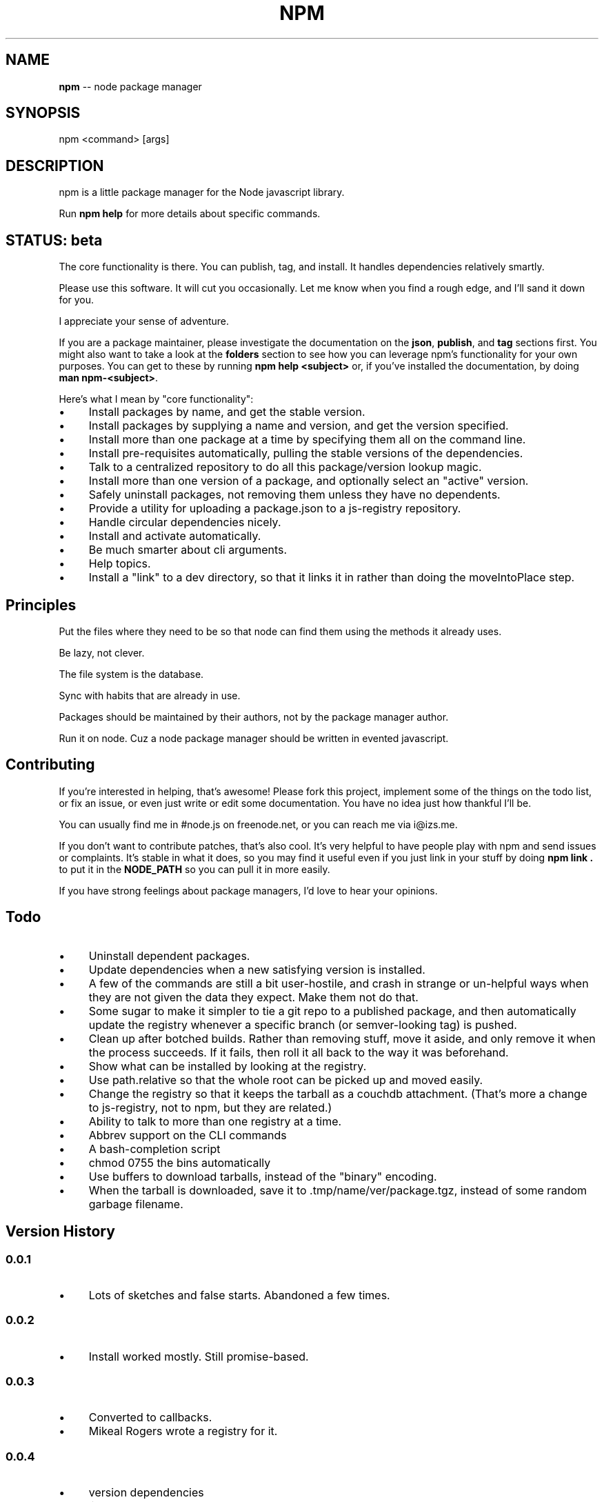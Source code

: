 .\" generated with Ronn/v0.4.1
.\" http://github.com/rtomayko/ronn/
.
.TH "NPM" "1" "May 2010" "" ""
.
.SH "NAME"
\fBnpm\fR \-\- node package manager
.
.SH "SYNOPSIS"
.
.nf
npm <command> [args]
.
.fi
.
.SH "DESCRIPTION"
npm is a little package manager for the Node javascript library.
.
.P
Run \fBnpm help\fR for more details about specific commands.
.
.SH "STATUS: beta"
The core functionality is there.  You can publish, tag, and install.  It
handles dependencies relatively smartly.
.
.P
Please use this software.  It will cut you occasionally.  Let me know when
you find a rough edge, and I'll sand it down for you.
.
.P
I appreciate your sense of adventure.
.
.P
If you are a package maintainer, please investigate the documentation on
the \fBjson\fR, \fBpublish\fR, and \fBtag\fR sections first.  You might also want to
take a look at the \fBfolders\fR section to see how you can leverage npm's
functionality for your own purposes.  You can get to these by running \fBnpm help <subject>\fR or, if you've installed the documentation, by doing \fBman npm\-<subject>\fR.
.
.P
Here's what I mean by "core functionality":
.
.IP "\(bu" 4
Install packages by name, and get the stable version.
.
.IP "\(bu" 4
Install packages by supplying a name and version, and get the version
specified.
.
.IP "\(bu" 4
Install more than one package at a time by specifying them all on the
command line.
.
.IP "\(bu" 4
Install pre\-requisites automatically, pulling the stable versions of the
dependencies.
.
.IP "\(bu" 4
Talk to a centralized repository to do all this package/version lookup
magic.
.
.IP "\(bu" 4
Install more than one version of a package, and optionally select an
"active" version.
.
.IP "\(bu" 4
Safely uninstall packages, not removing them unless they have no dependents.
.
.IP "\(bu" 4
Provide a utility for uploading a package.json to a js\-registry repository.
.
.IP "\(bu" 4
Handle circular dependencies nicely.
.
.IP "\(bu" 4
Install and activate automatically.
.
.IP "\(bu" 4
Be much smarter about cli arguments.
.
.IP "\(bu" 4
Help topics.
.
.IP "\(bu" 4
Install a "link" to a dev directory, so that it links it in rather than
doing the moveIntoPlace step.
.
.IP "" 0
.
.SH "Principles"
Put the files where they need to be so that node can find them using the
methods it already uses.
.
.P
Be lazy, not clever.
.
.P
The file system is the database.
.
.P
Sync with habits that are already in use.
.
.P
Packages should be maintained by their authors, not by the package manager
author.
.
.P
Run it on node. Cuz a node package manager should be written in evented
javascript.
.
.SH "Contributing"
If you're interested in helping, that's awesome! Please fork this project,
implement some of the things on the todo list, or fix an issue, or even
just write or edit some documentation.  You have no idea just how thankful
I'll be.
.
.P
You can usually find me in #node.js on freenode.net, or you can reach me via
i@izs.me.
.
.P
If you don't want to contribute patches, that's also cool.  It's very helpful
to have people play with npm and send issues or complaints.  It's stable in
what it does, so you may find it useful even if you just link in your stuff
by doing \fBnpm link .\fR to put it in the \fBNODE_PATH\fR so you can pull it in
more easily.
.
.P
If you have strong feelings about package managers, I'd love to hear your
opinions.
.
.SH "Todo"
.
.IP "\(bu" 4
Uninstall dependent packages.
.
.IP "\(bu" 4
Update dependencies when a new satisfying version is installed.
.
.IP "\(bu" 4
A few of the commands are still a bit user\-hostile, and crash in
strange or un\-helpful ways when they are not given the data they expect.
Make them not do that.
.
.IP "\(bu" 4
Some sugar to make it simpler to tie a git repo to a published package, and then
automatically update the registry whenever a specific branch (or semver\-looking
tag) is pushed.
.
.IP "\(bu" 4
Clean up after botched builds.  Rather than removing stuff, move it aside, and
only remove it when the process succeeds.  If it fails, then roll it all back
to the way it was beforehand.
.
.IP "\(bu" 4
Show what can be installed by looking at the registry.
.
.IP "\(bu" 4
Use path.relative so that the whole root can be picked up and moved easily.
.
.IP "\(bu" 4
Change the registry so that it keeps the tarball as a couchdb attachment.
(That's more a change to js\-registry, not to npm, but they are related.)
.
.IP "\(bu" 4
Ability to talk to more than one registry at a time.
.
.IP "\(bu" 4
Abbrev support on the CLI commands
.
.IP "\(bu" 4
A bash\-completion script
.
.IP "\(bu" 4
chmod 0755 the bins automatically
.
.IP "\(bu" 4
Use buffers to download tarballs, instead of the "binary" encoding.
.
.IP "\(bu" 4
When the tarball is downloaded, save it to .tmp/name/ver/package.tgz,
instead of some random garbage filename.
.
.IP "" 0
.
.SH "Version History"
.
.SS "0.0.1"
.
.IP "\(bu" 4
Lots of sketches and false starts.  Abandoned a few times.
.
.IP "" 0
.
.SS "0.0.2"
.
.IP "\(bu" 4
Install worked mostly.  Still promise\-based.
.
.IP "" 0
.
.SS "0.0.3"
.
.IP "\(bu" 4
Converted to callbacks.
.
.IP "\(bu" 4
Mikeal Rogers wrote a registry for it.
.
.IP "" 0
.
.SS "0.0.4"
.
.IP "\(bu" 4
version dependencies
.
.IP "\(bu" 4
link packages
.
.IP "\(bu" 4
activation
.
.IP "\(bu" 4
lifecycle scripts
.
.IP "\(bu" 4
bin linking
.
.IP "\(bu" 4
uninstallation
.
.IP "" 0
.
.SS "0.0.5"
.
.IP "\(bu" 4
fix a few bugs in uninstall wrt dependent packages
.
.IP "\(bu" 4
fix relative require()for nodejs modules installed with the "bin" field.
(issue #2)
.
.IP "\(bu" 4
update to work with node 0.1.33 (aka net2)
.
.IP "\(bu" 4
added publish and tag commands
.
.IP "" 0
.
.SS "0.0.6"
.
.IP "\(bu" 4
set up a public registry
.
.IP "\(bu" 4
send content\-length with registry PUTs
.
.IP "\(bu" 4
adduser command (Mikeal Rogers)
.
.IP "\(bu" 4
ini file stuff (Mikeal Rogers)
.
.IP "\(bu" 4
env\-specific package.json
.
.IP "\(bu" 4
added more info to npm's the package.json (bugs, contributors, etc.)
.
.IP "" 0
.
.SS "0.0.7"
.
.IP "\(bu" 4
fixed a few bugs in semver
.
.IP "\(bu" 4
refactor documentation
.
.IP "\(bu" 4
add "help" command
.
.IP "\(bu" 4
add install from registry
.
.IP "\(bu" 4
everything else core
.
.IP "\(bu" 4
push to beta
.
.IP "" 0
.
.SS "0.1.0 \- 0.1.2"
.
.IP "\(bu" 4
push to beta, and announce
.
.IP "\(bu" 4
clean up some bugs around lifecycle scripts
.
.IP "\(bu" 4
reduce reliance on makefile
.
.IP "\(bu" 4
documentation updates
.
.IP "\(bu" 4
Fixed DOA bugs
.
.IP "\(bu" 4
Removed dependence on ronn
.
.IP "" 0
